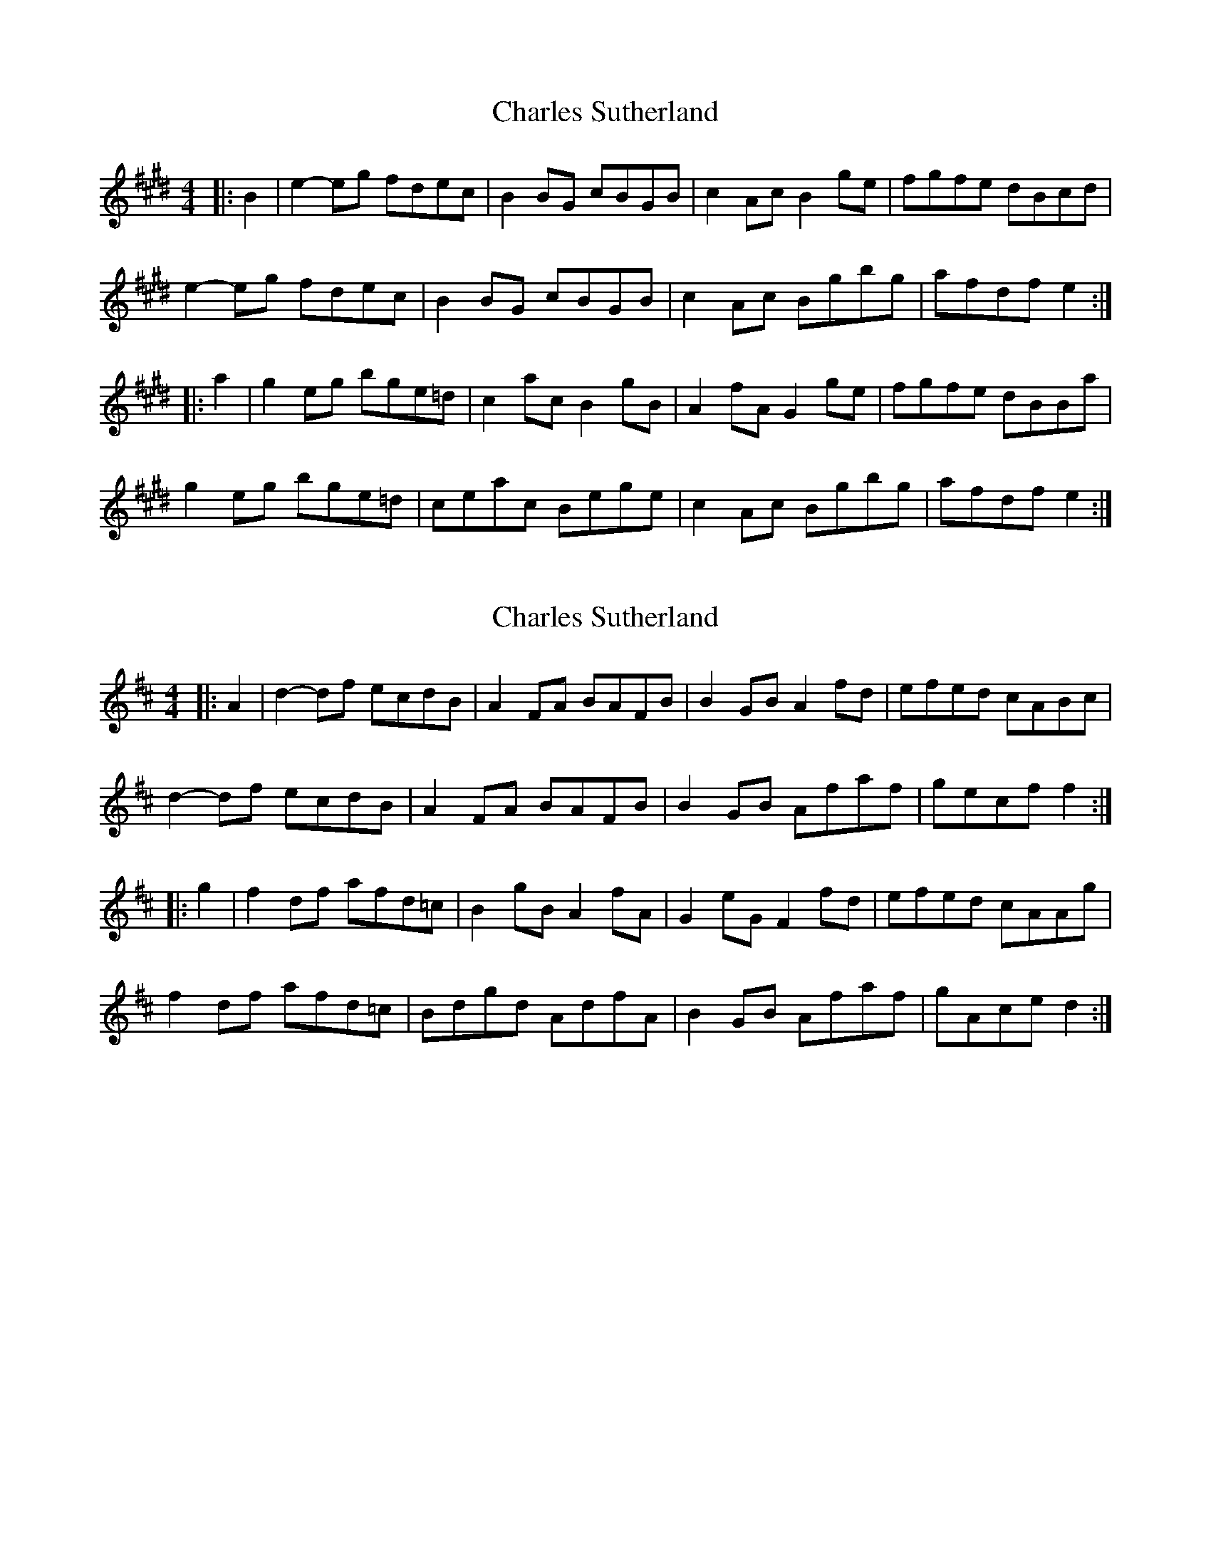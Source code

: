 X: 1
T: Charles Sutherland
Z: Nigel Gatherer
S: https://thesession.org/tunes/5369#setting5369
R: reel
M: 4/4
L: 1/8
K: Emaj
|:B2|e2- eg fdec|B2 BG cBGB|c2 Ac B2 ge|fgfe dBcd|
e2- eg fdec|B2 BG cBGB|c2 Ac Bgbg|afdf e2:|
|:a2|g2 eg bge=d|c2 ac B2 gB|A2 fA G2 ge|fgfe dBBa|
g2 eg bge=d|ceac Bege|c2 Ac Bgbg|afdf e2:|
X: 2
T: Charles Sutherland
Z: londonapologist
S: https://thesession.org/tunes/5369#setting24138
R: reel
M: 4/4
L: 1/8
K: Dmaj
|:A2|d2- df ecdB|A2 FA BAFB|B2 GB A2 fd|efed cABc|
d2- df ecdB|A2 FA BAFB|B2 GB Afaf|gecf f2:|
|:g2|f2 df afd=c|B2 gB A2 fA|G2 eG F2 fd|efed cAAg|
f2 df afd=c|Bdgd AdfA|B2 GB Afaf|gAce d2:|
X: 3
T: Charles Sutherland
Z: Moxhe
S: https://thesession.org/tunes/5369#setting26845
R: reel
M: 4/4
L: 1/8
K: Dmaj
|:d2- df ecdB|A2 Fd BAGF|B2 GB A2 fd|efed cABc|
dcdf ecdB|A2 Fd BAGF|B2 GB A2 af|gecA d4:|
|:f2 df afdc|B2 gB A2 fA|G2 dG F2 fd|efed ceAg|
f2 df afdc|Bdgd AdfA|B2 GB Afaf|gecA d4:|
